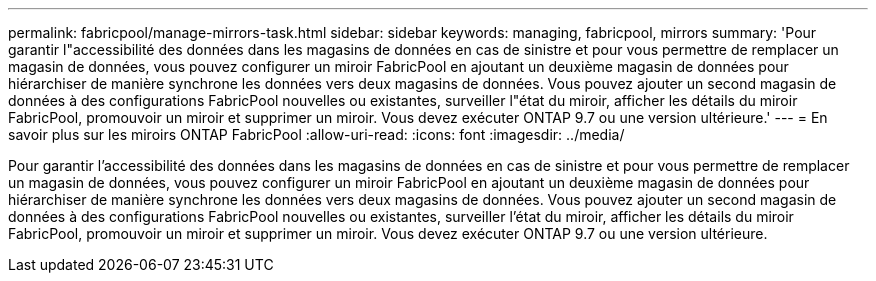 ---
permalink: fabricpool/manage-mirrors-task.html 
sidebar: sidebar 
keywords: managing, fabricpool, mirrors 
summary: 'Pour garantir l"accessibilité des données dans les magasins de données en cas de sinistre et pour vous permettre de remplacer un magasin de données, vous pouvez configurer un miroir FabricPool en ajoutant un deuxième magasin de données pour hiérarchiser de manière synchrone les données vers deux magasins de données. Vous pouvez ajouter un second magasin de données à des configurations FabricPool nouvelles ou existantes, surveiller l"état du miroir, afficher les détails du miroir FabricPool, promouvoir un miroir et supprimer un miroir. Vous devez exécuter ONTAP 9.7 ou une version ultérieure.' 
---
= En savoir plus sur les miroirs ONTAP FabricPool
:allow-uri-read: 
:icons: font
:imagesdir: ../media/


[role="lead"]
Pour garantir l'accessibilité des données dans les magasins de données en cas de sinistre et pour vous permettre de remplacer un magasin de données, vous pouvez configurer un miroir FabricPool en ajoutant un deuxième magasin de données pour hiérarchiser de manière synchrone les données vers deux magasins de données. Vous pouvez ajouter un second magasin de données à des configurations FabricPool nouvelles ou existantes, surveiller l'état du miroir, afficher les détails du miroir FabricPool, promouvoir un miroir et supprimer un miroir. Vous devez exécuter ONTAP 9.7 ou une version ultérieure.

